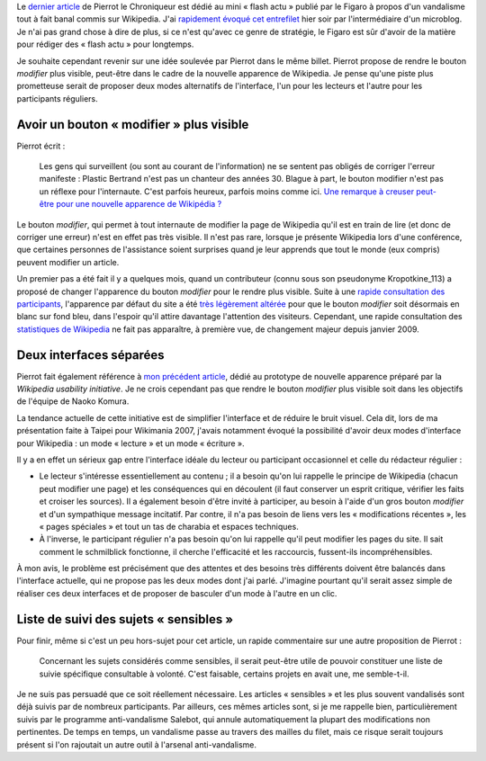 .. title: Modes « lecture » et « écriture » pour l'interface de Wikipedia
.. category: articles-fr
.. slug: modes-lecture-et-ecriture-pour-linterface-de-wikipedia
.. date: 2009-06-23 12:16:08
.. tags: Wikimedia



Le `dernier article <http://wikirigoler.over-blog.com/article-32990612.html>`__ de Pierrot le Chroniqueur est dédié au mini « flash actu » publié par le Figaro à propos d'un vandalisme tout à fait banal commis sur Wikipedia. J'ai `rapidement évoqué cet entrefilet <http://identi.ca/notice/5629124>`__ hier soir par l'intermédiaire d'un microblog. Je n'ai pas grand chose à dire de plus, si ce n'est qu'avec ce genre de stratégie, le Figaro est sûr d'avoir de la matière pour rédiger des « flash actu » pour longtemps.

Je souhaite cependant revenir sur une idée soulevée par Pierrot dans le même billet. Pierrot propose de rendre le bouton *modifier* plus visible, peut-être dans le cadre de la nouvelle apparence de Wikipedia. Je pense qu'une piste plus prometteuse serait de proposer deux modes alternatifs de l'interface, l'un pour les lecteurs et l'autre pour les participants réguliers.


Avoir un bouton « modifier » plus visible
=========================================

Pierrot écrit :

    Les gens qui surveillent (ou sont au courant de l'information) ne se sentent pas obligés de corriger l'erreur manifeste : Plastic Bertrand n'est pas un chanteur des années 30. Blague à part, le bouton modifier n'est pas un réflexe pour l'internaute. C'est parfois heureux, parfois moins comme ici. `Une remarque à creuser peut-être pour une nouvelle apparence de Wikipédia ? <http://guillaumepaumier.com/fr/2009/06/20/testez-le-prototype-de-la-nouvelle-apparence-de-wikipedia/>`__

Le bouton *modifier*, qui permet à tout internaute de modifier la page de Wikipedia qu'il est en train de lire (et donc de corriger une erreur) n'est en effet pas très visible. Il n'est pas rare, lorsque je présente Wikipedia lors d'une conférence, que certaines personnes de l'assistance soient surprises quand je leur apprends que tout le monde (eux compris) peuvent modifier un article.

Un premier pas a été fait il y a quelques mois, quand un contributeur (connu sous son pseudonyme Kropotkine\_113) a proposé de changer l'apparence du bouton *modifier* pour le rendre plus visible. Suite à une `rapide consultation des participants <http://fr.wikipedia.org/w/index.php?title=Wikip%C3%A9dia:Le_Bistro/6_janvier_2009&oldid=41127708#Mettre_l.27onglet_.C2.AB_modifier_.C2.BB_.C3.A9crit_en_blanc_sur_fond_bleu>`__, l'apparence par défaut du site a été `très légèrement altérée <http://fr.wikipedia.org/w/index.php?title=MediaWiki:Monobook.css&diff=prev&oldid=36851095>`__ pour que le bouton *modifier* soit désormais en blanc sur fond bleu, dans l'espoir qu'il attire davantage l'attention des visiteurs. Cependant, une rapide consultation des `statistiques de Wikipedia <http://stats.wikimedia.org/EN/ChartsWikipediaFR.htm>`__ ne fait pas apparaître, à première vue, de changement majeur depuis janvier 2009.


Deux interfaces séparées
========================

Pierrot fait également référence à `mon précédent article <http://guillaumepaumier.com/fr/2009/06/20/testez-le-prototype-de-la-nouvelle-apparence-de-wikipedia/>`__, dédié au prototype de nouvelle apparence préparé par la *Wikipedia usability initiative*. Je ne crois cependant pas que rendre le bouton *modifier* plus visible soit dans les objectifs de l'équipe de Naoko Komura.

La tendance actuelle de cette initiative est de simplifier l'interface et de réduire le bruit visuel. Cela dit, lors de ma présentation faite à Taipei pour Wikimania 2007, j'avais notamment évoqué la possibilité d'avoir deux modes d'interface pour Wikipedia : un mode « lecture » et un mode « écriture ».

Il y a en effet un sérieux gap entre l'interface idéale du lecteur ou participant occasionnel et celle du rédacteur régulier :

-  Le lecteur s'intéresse essentiellement au contenu ; il a besoin qu'on lui rappelle le principe de Wikipedia (chacun peut modifier une page) et les conséquences qui en découlent (il faut conserver un esprit critique, vérifier les faits et croiser les sources). Il a également besoin d'être invité à participer, au besoin à l'aide d'un gros bouton *modifier* et d'un sympathique message incitatif. Par contre, il n'a pas besoin de liens vers les « modifications récentes », les « pages spéciales » et tout un tas de charabia et espaces techniques.
-  À l'inverse, le participant régulier n'a pas besoin qu'on lui rappelle qu'il peut modifier les pages du site. Il sait comment le schmilblick fonctionne, il cherche l'efficacité et les raccourcis, fussent-ils incompréhensibles.

À mon avis, le problème est précisément que des attentes et des besoins très différents doivent être balancés dans l'interface actuelle, qui ne propose pas les deux modes dont j'ai parlé. J'imagine pourtant qu'il serait assez simple de réaliser ces deux interfaces et de proposer de basculer d'un mode à l'autre en un clic.


Liste de suivi des sujets « sensibles »
=======================================

Pour finir, même si c'est un peu hors-sujet pour cet article, un rapide commentaire sur une autre proposition de Pierrot :

    Concernant les sujets considérés comme sensibles, il serait peut-être utile de pouvoir constituer une liste de suivie spécifique consultable à volonté. C'est faisable, certains projets en avait une, me semble-t-il.

Je ne suis pas persuadé que ce soit réellement nécessaire. Les articles « sensibles » et les plus souvent vandalisés sont déjà suivis par de nombreux participants. Par ailleurs, ces mêmes articles sont, si je me rappelle bien, particulièrement suivis par le programme anti-vandalisme Salebot, qui annule automatiquement la plupart des modifications non pertinentes. De temps en temps, un vandalisme passe au travers des mailles du filet, mais ce risque serait toujours présent si l'on rajoutait un autre outil à l'arsenal anti-vandalisme.
